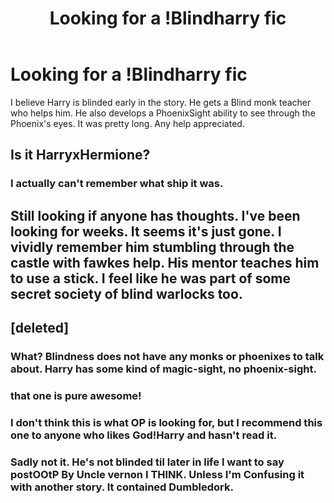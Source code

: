 #+TITLE: Looking for a !Blindharry fic

* Looking for a !Blindharry fic
:PROPERTIES:
:Author: tylerpwilson
:Score: 6
:DateUnix: 1490675874.0
:DateShort: 2017-Mar-28
:FlairText: Fic Search
:END:
I believe Harry is blinded early in the story. He gets a Blind monk teacher who helps him. He also develops a PhoenixSight ability to see through the Phoenix's eyes. It was pretty long. Any help appreciated.


** Is it HarryxHermione?
:PROPERTIES:
:Author: DatKidNamedCara
:Score: 1
:DateUnix: 1490683318.0
:DateShort: 2017-Mar-28
:END:

*** I actually can't remember what ship it was.
:PROPERTIES:
:Author: tylerpwilson
:Score: 1
:DateUnix: 1490739716.0
:DateShort: 2017-Mar-29
:END:


** Still looking if anyone has thoughts. I've been looking for weeks. It seems it's just gone. I vividly remember him stumbling through the castle with fawkes help. His mentor teaches him to use a stick. I feel like he was part of some secret society of blind warlocks too.
:PROPERTIES:
:Author: tylerpwilson
:Score: 1
:DateUnix: 1490739817.0
:DateShort: 2017-Mar-29
:END:


** [deleted]
:PROPERTIES:
:Score: 1
:DateUnix: 1490689442.0
:DateShort: 2017-Mar-28
:END:

*** What? Blindness does not have any monks or phoenixes to talk about. Harry has some kind of magic-sight, no phoenix-sight.
:PROPERTIES:
:Author: Kradchand
:Score: 2
:DateUnix: 1490710100.0
:DateShort: 2017-Mar-28
:END:


*** that one is pure awesome!
:PROPERTIES:
:Author: ABZB
:Score: 1
:DateUnix: 1490707378.0
:DateShort: 2017-Mar-28
:END:


*** I don't think this is what OP is looking for, but I recommend this one to anyone who likes God!Harry and hasn't read it.
:PROPERTIES:
:Author: LocalMadman
:Score: 1
:DateUnix: 1490733374.0
:DateShort: 2017-Mar-29
:END:


*** Sadly not it. He's not blinded til later in life I want to say postOOtP By Uncle vernon I THINK. Unless I'm Confusing it with another story. It contained Dumbledork.
:PROPERTIES:
:Author: tylerpwilson
:Score: 1
:DateUnix: 1490739691.0
:DateShort: 2017-Mar-29
:END:
